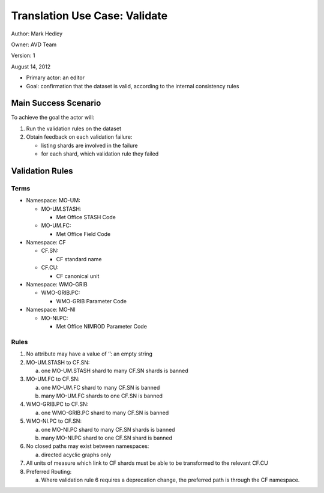 Translation Use Case: Validate
*******************************

Author: Mark Hedley

Owner: AVD Team

Version: 1

August 14, 2012

* Primary actor: an editor
* Goal: confirmation that the dataset is valid, according to the internal consistency rules

Main Success Scenario
======================

To achieve the goal the actor will:

1. Run the validation rules on the dataset
2. Obtain feedback on each validation failure:

   * listing shards are involved in the failure
   * for each shard, which validation rule they failed


Validation Rules
=================

Terms
-----

* Namespace: MO-UM:

  * MO-UM.STASH:

    * Met Office STASH Code

  * MO-UM.FC:

    * Met Office Field Code

* Namespace: CF

  * CF.SN:

    * CF standard name

  * CF.CU:

    * CF canonical unit

* Namespace: WMO-GRIB

  * WMO-GRIB.PC:

    * WMO-GRIB Parameter Code

* Namespace: MO-NI

  * MO-NI.PC:

    * Met Office NIMROD Parameter Code

Rules
------

#. No attribute may have a value of ‘’: an empty string
#. MO-UM.STASH to CF.SN:

   (a) one MO-UM.STASH shard to many CF.SN shards is banned

#. MO-UM.FC to CF.SN:

   (a) one MO-UM.FC shard to many CF.SN is banned
   (#) many MO-UM.FC shards to one CF.SN is banned

#. WMO-GRIB.PC to CF.SN:

   (a) one WMO-GRIB.PC shard to many CF.SN is banned

#. WMO-NI.PC to CF.SN:

   (a) one MO-NI.PC shard to many CF.SN shards is banned
   (#) many MO-NI.PC shard to one CF.SN shard is banned

#. No closed paths may exist between namespaces:

   (a) directed acyclic graphs only

#. All units of measure which link to CF shards must be able to be transformed to the relevant CF.CU
#. Preferred Routing:

   (a) Where validation rule 6 requires a deprecation change, the preferred path is through the CF namespace.

